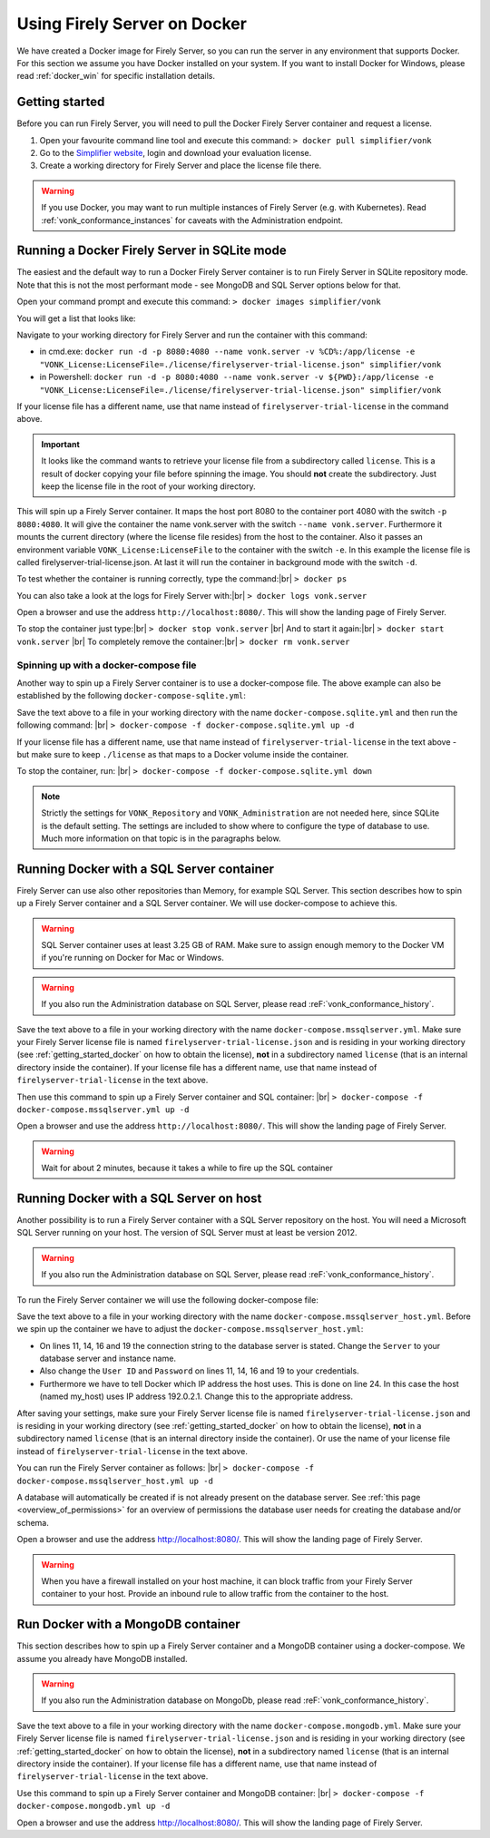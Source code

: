 .. _use_docker:

====================
Using Firely Server on Docker
====================

We have created a Docker image for Firely Server, so you can run the server in any environment that supports Docker. For this section we
assume you have Docker installed on your system. If you want to install Docker for Windows, please read :ref:`docker_win` for specific
installation details.

.. _getting_started_docker:

Getting started
---------------

Before you can run Firely Server, you will need to pull the Docker Firely Server container and request a license.

1. Open your favourite command line tool and execute this command:
   ``> docker pull simplifier/vonk``

2. Go to the `Simplifier website <https://simplifier.net>`_, login and download your evaluation license.

3. Create a working directory for Firely Server and place the license file there.

.. warning:: If you use Docker, you may want to run multiple instances of Firely Server (e.g. with Kubernetes). Read :ref:`vonk_conformance_instances` for caveats with the Administration endpoint.

Running a Docker Firely Server in SQLite mode
------------------------------------

The easiest and the default way to run a Docker Firely Server container is to run Firely Server in SQLite repository mode. Note that this is not the most performant mode - see MongoDB and SQL Server options below for that.

Open your command prompt and execute this command:
``> docker images simplifier/vonk``

You will get a list that looks like:

.. image:: ../images/docker1.png

Navigate to your working directory for Firely Server and run the container with this command:

- in cmd.exe: ``docker run -d -p 8080:4080 --name vonk.server -v %CD%:/app/license -e "VONK_License:LicenseFile=./license/firelyserver-trial-license.json" simplifier/vonk``

- in Powershell: ``docker run -d -p 8080:4080 --name vonk.server -v ${PWD}:/app/license -e "VONK_License:LicenseFile=./license/firelyserver-trial-license.json" simplifier/vonk``

If your license file has a different name, use that name instead of ``firelyserver-trial-license`` in the command above.

.. important:: It looks like the command wants to retrieve your license file from a subdirectory called ``license``. This is a result
  of docker copying your file before spinning the image. You should **not** create the subdirectory. Just keep the license file in the root
  of your working directory.

This will spin up a Firely Server container. It maps the host port 8080 to the container port 4080 with the switch ``-p 8080:4080``. It will give the
container the name vonk.server with the switch ``--name vonk.server``.
Furthermore it mounts the current directory (where the license file resides) from the host to the container. Also it passes an environment
variable ``VONK_License:LicenseFile`` to the container with the switch ``-e``.
In this example the license file is called firelyserver-trial-license.json. At last it will run the container in background mode with the switch ``-d``.

To test whether the container is running correctly, type the command:|br|
``> docker ps``

.. image:: ../images/docker2.png

You can also take a look at the logs for Firely Server with:|br|
``> docker logs vonk.server``

Open a browser and use the address ``http://localhost:8080/``. This will show the landing page of Firely Server.

To stop the container just type:|br|
``> docker stop vonk.server``
|br| And to start it again:|br|
``> docker start vonk.server``
|br| To completely remove the container:|br|
``> docker rm vonk.server``

Spinning up with a docker-compose file
^^^^^^^^^^^^^^^^^^^^^^^^^^^^^^^^^^^^^^
Another way to spin up a Firely Server container is to use a docker-compose file. The above example can also be established by the following ``docker-compose-sqlite.yml``:

.. code-block:: yaml
   :linenos:

   version: '3'

   services:

     vonk-web:
       image: simplifier/vonk
       ports:
         - "8080:4080"
       environment:
         - VONK_Repository=SQLite
         - VONK_Administration:Repository=SQLite
         - VONK_License:LicenseFile=./license/firelyserver-trial-license.json
       volumes:
         - .:/app/license


Save the text above to a file in your working directory with the name ``docker-compose.sqlite.yml`` and then run the following command: |br|
``> docker-compose -f docker-compose.sqlite.yml up -d``

If your license file has a different name, use that name instead of ``firelyserver-trial-license`` in the text above - but make sure to keep ``./license`` as that maps to a Docker volume inside the container.

.. image:: ../images/docker3.png

To stop the container, run: |br|
``> docker-compose -f docker-compose.sqlite.yml down``

.. note::

    Strictly the settings for ``VONK_Repository`` and ``VONK_Administration`` are not needed here, since SQLite is the default setting. The settings are included to show where to configure the type of database to use.
    Much more information on that topic is in the paragraphs below.

Running Docker with a SQL Server container
------------------------------------------

Firely Server can use also other repositories than Memory, for example SQL Server. This section describes how to spin up a Firely Server container and a SQL Server container.
We will use docker-compose to achieve this.

.. warning:: SQL Server container uses at least 3.25 GB of RAM. Make sure to assign enough memory to the Docker VM if you're running on Docker for Mac or Windows.

.. warning:: If you also run the Administration database on SQL Server, please read :reF:`vonk_conformance_history`.

.. code-block:: yaml
   :linenos:

   version: '3'
   
   services:
     vonk-web:
       image: simplifier/vonk
       ports:
       - "8080:4080"
       depends_on:
         - vonk-sqlserver-db
       environment:
         - VONK_Repository=SQL
         - VONK_SqlDbOptions:ConnectionString=Initial Catalog=VonkStu3;Data Source=vonk-sqlserver-db,1433;User ID=sa;Password=SQLServerStrong(!)Password*
         - VONK_SqlDbOptions:SchemaName=vonk
         - VONK_SqlDbOptions:AutoUpdateDatabase=true
         - VONK_SqlDbOptions:AutoUpdateConnectionString=Initial Catalog=VonkStu3;Data Source=vonk-sqlserver-db,1433;User ID=sa;Password=SQLServerStrong(!)Password*
         - VONK_Administration:Repository=SQL
         - VONK_Administration:SqlDbOptions:ConnectionString=Initial Catalog=VonkAdmin;Data Source=vonk-sqlserver-db,1433;User ID=sa;Password=SQLServerStrong(!)Password*
         - VONK_Administration:SqlDbOptions:SchemaName=vonkadmin
         - VONK_Administration:SqlDbOptions:AutoUpdateDatabase=true
         - VONK_Administration:SqlDbOptions:AutoUpdateConnectionString=Initial Catalog=VonkAdmin;Data Source=vonk-sqlserver-db,1433;User ID=sa;Password=SQLServerStrong(!)Password*
         - VONK_License:LicenseFile=./license/firelyserver-trial-license.json
       volumes:
         - .:/app/license
   
     vonk-sqlserver-db:
       image: microsoft/mssql-server-linux
       ports:
         - "1433:1433"
       environment:
         - ACCEPT_EULA=Y
         - SA_PASSWORD=SQLServerStrong(!)Password*
       healthcheck:
         test: /opt/mssql-tools/bin/sqlcmd -S localhost -U sa -P 'SQLServerStrong(!)Password*' -Q 'SELECT 1 FROM VonkSTU3.sys.tables'
         interval: 1m30s
         timeout: 10s
         retries: 3
   
Save the text above to a file in your working directory with the name ``docker-compose.mssqlserver.yml``. Make sure your Firely Server license file is named
``firelyserver-trial-license.json`` and is residing in your working directory (see :ref:`getting_started_docker` on how to obtain the license), **not** in a subdirectory named ``license`` (that is an internal directory inside the container).
If your license file has a different name, use that name instead of ``firelyserver-trial-license`` in the text above.


Then use this command to spin up a Firely Server container and SQL container: |br|
``> docker-compose -f docker-compose.mssqlserver.yml up -d``

Open a browser and use the address ``http://localhost:8080/``. This will show the landing page of Firely Server.

.. warning:: Wait for about 2 minutes, because it takes a while to fire up the SQL container

Running Docker with a SQL Server on host
----------------------------------------

Another possibility is to run a Firely Server container with a SQL Server repository on the host. You will need a Microsoft SQL Server running on your host.
The version of SQL Server must at least be version 2012.

.. warning:: If you also run the Administration database on SQL Server, please read :reF:`vonk_conformance_history`.

To run the Firely Server container we will use the following docker-compose file:

.. code-block:: yaml
   :linenos:

   version: '3'

   services:
 
     vonk-web:
       image: simplifier/vonk
       ports:
         - "8080:4080"
       environment:
         - VONK_Repository=SQL
         - VONK_SqlDbOptions:ConnectionString=Database=VonkStu3;Server=my_host\<myInstanceName>;User ID=<myUser>;Password=<myPassword>
         - VONK_SqlDbOptions:SchemaName=vonk
         - VONK_SqlDbOptions:AutoUpdateDatabase=true
         - VONK_SqlDbOptions:AutoUpdateConnectionString=Database=VonkStu3;Server=my_host\<myInstanceName>;User ID=<DLLUser>;Password=<myPassword>
         - VONK_Administration:Repository=SQL
         - VONK_Administration:SqlDbOptions:ConnectionString=Database=VonkAdmin;Server=my_host\<myInstanceName>;User ID=<myUser>;Password=<myPassword>
         - VONK_Administration:SqlDbOptions:SchemaName=vonkadmin
         - VONK_Administration:SqlDbOptions:AutoUpdateDatabase=true
         - VONK_Administration:SqlDbOptions:AutoUpdateConnectionString=Database=VonkAdmin;Server=my_host\<myInstanceName>;User ID=<DLLUser>;Password=<myPassword>
         - VONK_License:LicenseFile=./license/firelyserver-trial-license.json
       volumes:
         - .:/app/license
       extra_hosts:
         - "my_host:192.0.2.1"
 
Save the text above to a file in your working directory with the name ``docker-compose.mssqlserver_host.yml``. Before we spin up the container we have
to adjust the ``docker-compose.mssqlserver_host.yml``:

* On lines 11, 14, 16 and 19 the connection string to the database server is stated. Change the ``Server`` to your database server and instance name.
* Also change the ``User ID`` and ``Password`` on lines 11, 14, 16 and 19 to your credentials.
* Furthermore we have to tell Docker which IP address the host uses. This is done on line 24.
  In this case the host (named my_host) uses IP address 192.0.2.1. Change this to the appropriate address.

After saving your settings, make sure your Firely Server license file is named ``firelyserver-trial-license.json`` and is residing in your working directory
(see :ref:`getting_started_docker` on how to obtain the license), **not** in a subdirectory named ``license`` (that is an internal directory inside the container). Or use the name of your license file instead of ``firelyserver-trial-license`` in the text above.

You can run the Firely Server container as follows: |br|
``> docker-compose -f docker-compose.mssqlserver_host.yml up -d``

A database will automatically be created if is not already present on the database server. See :ref:`this page <overview_of_permissions>` for an overview of permissions the database user needs for creating the database and/or schema.

Open a browser and use the address http://localhost:8080/. This will show the landing page of Firely Server.

.. warning:: When you have a firewall installed on your host machine, it can block traffic from your Firely Server container to your host.
	Provide an inbound rule to allow traffic from the container to the host.

Run Docker with a MongoDB container
-----------------------------------

This section describes how to spin up a Firely Server container and a MongoDB container using a docker-compose. We assume you already have MongoDB installed.

.. warning:: If you also run the Administration database on MongoDb, please read :reF:`vonk_conformance_history`.

.. code-block:: yaml
   :linenos:

   version: '3'
	 
   services:
	 
     vonk-web:
       image: simplifier/vonk
       environment:
         - VONK_Repository=MongoDb
         - VONK_MongoDbOptions:ConnectionString=mongodb://vonk-mongo-db/vonkstu3
         - VONK_MongoDbOptions:EntryCollection=vonkentries
         - VONK_Administration:Repository=MongoDb
         - VONK_Administration:MongoDbOptions:ConnectionString=mongodb://vonk-mongo-db/vonkadmin
         - VONK_Administration:MongoDbOptions:EntryCollection=vonkentries
         - VONK_License:LicenseFile=./license/firelyserver-trial-license.json
       volumes:
         - .:/app/license
       ports:
         - "8080:4080"
	 
     vonk-mongo-db:
       image: mongo

Save the text above to a file in your working directory with the name ``docker-compose.mongodb.yml``. Make sure your Firely Server license file is named ``firelyserver-trial-license.json``
and is residing in your working directory (see :ref:`getting_started_docker` on how to obtain the license), **not** in a subdirectory named ``license`` (that is an internal directory inside the container).
If your license file has a different name, use that name instead of ``firelyserver-trial-license`` in the text above.


Use this command to spin up a Firely Server container and MongoDB container: |br|
``> docker-compose -f docker-compose.mongodb.yml up -d``

Open a browser and use the address http://localhost:8080/. This will show the landing page of Firely Server.



.. |br| raw:: html

   <br />
